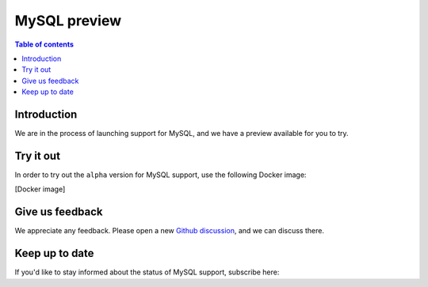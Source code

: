 .. meta::
   :description: MySQL preview
   :keywords: hasura, mysql, preview

.. _mysql_preview:

MySQL preview
=============

.. contents:: Table of contents
  :backlinks: none
  :depth: 2
  :local:

Introduction
------------

We are in the process of launching support for MySQL, and we have a preview available for you to try.

Try it out
----------

In order to try out the ``alpha`` version for MySQL support, use the following Docker image:

[Docker image]

Give us feedback
----------------

We appreciate any feedback. Please open a new `Github discussion <https://github.com/hasura/graphql-engine/discussions>`__, and we can discuss there.

Keep up to date
---------------

If you'd like to stay informed about the status of MySQL support, subscribe here:

.. raw:: html

    <div>
        <div id="mc_embed_signup">
            <form id="mc-embedded-subscribe-form" name="mc-embedded-subscribe-form" class="validate post-subscription-form newsletter-form mysql-subscribe-form" target="_blank" rel="noopener" novalidate>
                <div style="width: 40%">
                    <div class="input-box">
                        <input type="email" name="EMAIL" id="mce-EMAIL" aria-label="Email" placeholder="Your Email Address" pattern="^([^\x00-\x20\x22\x28\x29\x2c\x2e\x3a-\x3c\x3e\x40\x5b-\x5d\x7f-\xff]+|\x22([^\x0d\x22\x5c\x80-\xff]|\x5c[\x00-\x7f])*\x22)(\x2e([^\x00-\x20\x22\x28\x29\x2c\x2e\x3a-\x3c\x3e\x40\x5b-\x5d\x7f-\xff]+|\x22([^\x0d\x22\x5c\x80-\xff]|\x5c[\x00-\x7f])*\x22))*\x40([^\x00-\x20\x22\x28\x29\x2c\x2e\x3a-\x3c\x3e\x40\x5b-\x5d\x7f-\xff]+|\x5b([^\x0d\x5b-\x5d\x80-\xff]|\x5c[\x00-\x7f])*\x5d)(\x2e([^\x00-\x20\x22\x28\x29\x2c\x2e\x3a-\x3c\x3e\x40\x5b-\x5d\x7f-\xff]+|\x5b([^\x0d\x5b-\x5d\x80-\xff]|\x5c[\x00-\x7f])*\x5d))*(\.\w{2,})+$" required>
                    </div>
                    <div id="mce-responses" class="clear display-inline">
                        <div class="mce-error-response response error-message hide">
                        </div>
                        <div class="mce-success-response response success-message hide">
                        </div>
                    </div>
                </div>
                <div style="position: absolute; left: -5000px;" aria-hidden="true"><input type="text" name="b_9b63e92a98ecdc99732456b0e_f5c4f66bcf" tabindex="-1" value=""></div>
                <div class="clear submit-box" style="width: 16% !important">
                    <input type="submit" disabled="true" value="Notify me" name="subscribe" id="mc-embedded-subscribe" class="button">
                </div>
            </form>
        </div>
    </div>
